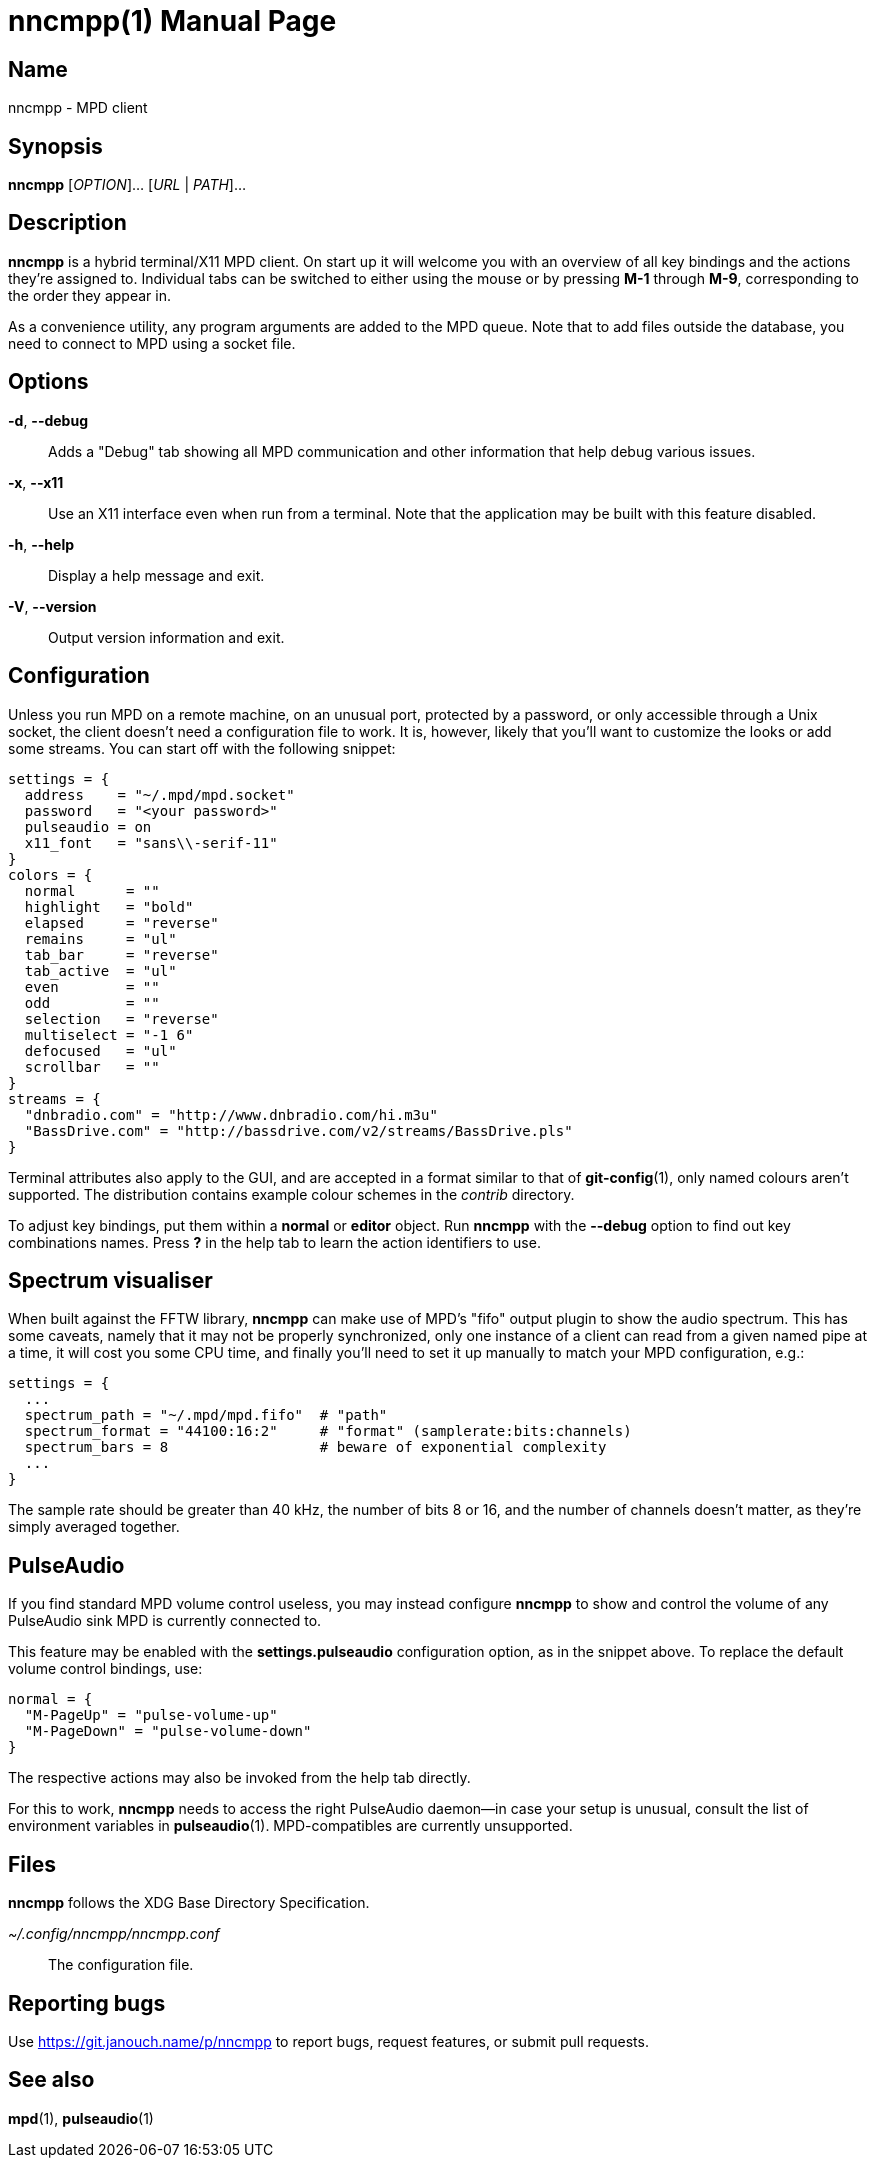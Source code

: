 nncmpp(1)
=========
:doctype: manpage
:manmanual: nncmpp Manual
:mansource: nncmpp {release-version}

Name
----
nncmpp - MPD client

Synopsis
--------
*nncmpp* [_OPTION_]... [_URL_ | _PATH_]...

Description
-----------
*nncmpp* is a hybrid terminal/X11 MPD client.  On start up it will welcome
you with an overview of all key bindings and the actions they're assigned to.
Individual tabs can be switched to either using the mouse or by pressing *M-1*
through *M-9*, corresponding to the order they appear in.

As a convenience utility, any program arguments are added to the MPD queue.
Note that to add files outside the database, you need to connect to MPD using
a socket file.

Options
-------
*-d*, *--debug*::
	Adds a "Debug" tab showing all MPD communication and other information
	that help debug various issues.

*-x*, *--x11*::
	Use an X11 interface even when run from a terminal.
	Note that the application may be built with this feature disabled.

*-h*, *--help*::
	Display a help message and exit.

*-V*, *--version*::
	Output version information and exit.

Configuration
-------------
Unless you run MPD on a remote machine, on an unusual port, protected by
a password, or only accessible through a Unix socket, the client doesn't need
a configuration file to work.  It is, however, likely that you'll want to
customize the looks or add some streams.  You can start off with the following
snippet:

....
settings = {
  address    = "~/.mpd/mpd.socket"
  password   = "<your password>"
  pulseaudio = on
  x11_font   = "sans\\-serif-11"
}
colors = {
  normal      = ""
  highlight   = "bold"
  elapsed     = "reverse"
  remains     = "ul"
  tab_bar     = "reverse"
  tab_active  = "ul"
  even        = ""
  odd         = ""
  selection   = "reverse"
  multiselect = "-1 6"
  defocused   = "ul"
  scrollbar   = ""
}
streams = {
  "dnbradio.com" = "http://www.dnbradio.com/hi.m3u"
  "BassDrive.com" = "http://bassdrive.com/v2/streams/BassDrive.pls"
}
....

Terminal attributes also apply to the GUI, and are accepted in a format similar
to that of *git-config*(1), only named colours aren't supported.
The distribution contains example colour schemes in the _contrib_ directory.

// TODO: it seems like liberty should contain an includable snippet about
//   the format, which could form a part of nncmpp.conf(5).

To adjust key bindings, put them within a *normal* or *editor* object.
Run *nncmpp* with the *--debug* option to find out key combinations names.
Press *?* in the help tab to learn the action identifiers to use.

Spectrum visualiser
-------------------
When built against the FFTW library, *nncmpp* can make use of MPD's "fifo"
output plugin to show the audio spectrum.  This has some caveats, namely that
it may not be properly synchronized, only one instance of a client can read from
a given named pipe at a time, it will cost you some CPU time, and finally you'll
need to set it up manually to match your MPD configuration, e.g.:

....
settings = {
  ...
  spectrum_path = "~/.mpd/mpd.fifo"  # "path"
  spectrum_format = "44100:16:2"     # "format" (samplerate:bits:channels)
  spectrum_bars = 8                  # beware of exponential complexity
  ...
}
....

The sample rate should be greater than 40 kHz, the number of bits 8 or 16,
and the number of channels doesn't matter, as they're simply averaged together.

PulseAudio
----------
If you find standard MPD volume control useless, you may instead configure
*nncmpp* to show and control the volume of any PulseAudio sink MPD is currently
connected to.

This feature may be enabled with the *settings.pulseaudio* configuration option,
as in the snippet above.  To replace the default volume control bindings, use:

....
normal = {
  "M-PageUp" = "pulse-volume-up"
  "M-PageDown" = "pulse-volume-down"
}
....

The respective actions may also be invoked from the help tab directly.

For this to work, *nncmpp* needs to access the right PulseAudio daemon--in case
your setup is unusual, consult the list of environment variables in
*pulseaudio*(1).  MPD-compatibles are currently unsupported.

Files
-----
*nncmpp* follows the XDG Base Directory Specification.

_~/.config/nncmpp/nncmpp.conf_::
	The configuration file.

Reporting bugs
--------------
Use https://git.janouch.name/p/nncmpp to report bugs, request features,
or submit pull requests.

See also
--------
*mpd*(1), *pulseaudio*(1)
